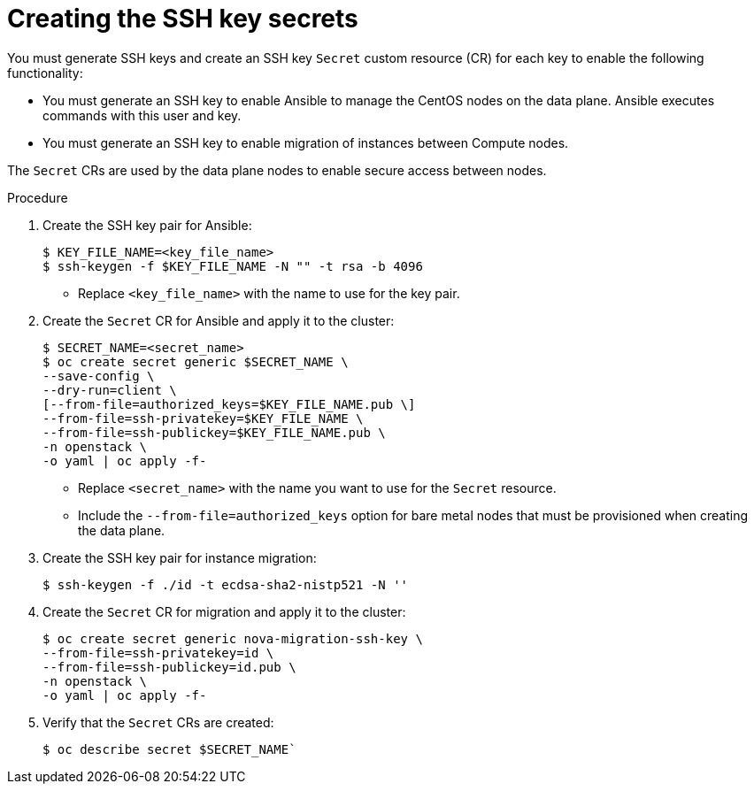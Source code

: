 [id="proc_creating-the-SSH-key-secrets_{context}"]
= Creating the SSH key secrets

[role="_abstract"]
You must generate SSH keys and create an SSH key `Secret` custom resource (CR) for each key to enable the following functionality:

* You must generate an SSH key to enable Ansible to manage the CentOS nodes on the data plane. Ansible executes commands with this user and key.
* You must generate an SSH key to enable migration of instances between Compute nodes.

The `Secret` CRs are used by the data plane nodes to enable secure access between nodes.

.Procedure

. Create the SSH key pair for Ansible:
+
----
$ KEY_FILE_NAME=<key_file_name>
$ ssh-keygen -f $KEY_FILE_NAME -N "" -t rsa -b 4096
----
+
* Replace `<key_file_name>` with the name to use for the key pair.

. Create the `Secret` CR for Ansible and apply it to the cluster:
+
----
$ SECRET_NAME=<secret_name>
$ oc create secret generic $SECRET_NAME \
--save-config \
--dry-run=client \
[--from-file=authorized_keys=$KEY_FILE_NAME.pub \]
--from-file=ssh-privatekey=$KEY_FILE_NAME \
--from-file=ssh-publickey=$KEY_FILE_NAME.pub \
-n openstack \
-o yaml | oc apply -f-
----
+
* Replace `<secret_name>` with the name you want to use for the `Secret` resource.
* Include the `--from-file=authorized_keys` option for bare metal nodes that must be provisioned when creating the data plane.

. Create the SSH key pair for instance migration:
+
----
$ ssh-keygen -f ./id -t ecdsa-sha2-nistp521 -N ''
----

. Create the `Secret` CR for migration and apply it to the cluster:
+
----
$ oc create secret generic nova-migration-ssh-key \
--from-file=ssh-privatekey=id \
--from-file=ssh-publickey=id.pub \
-n openstack \
-o yaml | oc apply -f-
----

. Verify that the `Secret` CRs are created:
+
----
$ oc describe secret $SECRET_NAME`
----

